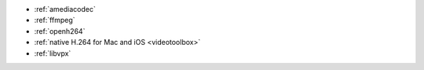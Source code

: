 - :ref:`amediacodec`
- :ref:`ffmpeg`
- :ref:`openh264`
- :ref:`native H.264 for Mac and iOS <videotoolbox>`
- :ref:`libvpx`

